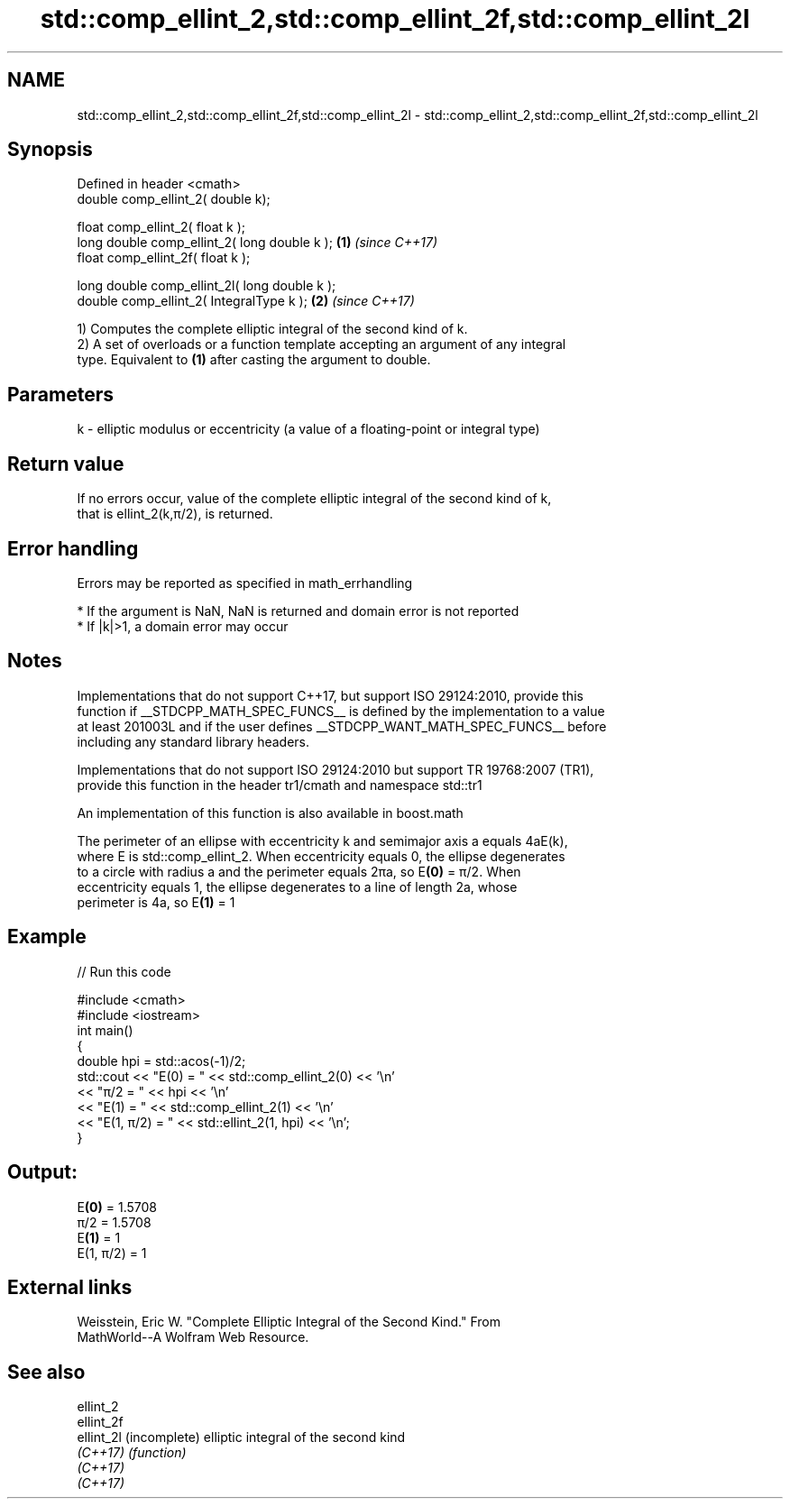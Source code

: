 .TH std::comp_ellint_2,std::comp_ellint_2f,std::comp_ellint_2l 3 "2021.11.17" "http://cppreference.com" "C++ Standard Libary"
.SH NAME
std::comp_ellint_2,std::comp_ellint_2f,std::comp_ellint_2l \- std::comp_ellint_2,std::comp_ellint_2f,std::comp_ellint_2l

.SH Synopsis
   Defined in header <cmath>
   double      comp_ellint_2( double k);

   float       comp_ellint_2( float k );
   long double comp_ellint_2( long double k );  \fB(1)\fP \fI(since C++17)\fP
   float       comp_ellint_2f( float k );

   long double comp_ellint_2l( long double k );
   double      comp_ellint_2( IntegralType k ); \fB(2)\fP \fI(since C++17)\fP

   1) Computes the complete elliptic integral of the second kind of k.
   2) A set of overloads or a function template accepting an argument of any integral
   type. Equivalent to \fB(1)\fP after casting the argument to double.

.SH Parameters

   k - elliptic modulus or eccentricity (a value of a floating-point or integral type)

.SH Return value

   If no errors occur, value of the complete elliptic integral of the second kind of k,
   that is ellint_2(k,π/2), is returned.

.SH Error handling

   Errors may be reported as specified in math_errhandling

     * If the argument is NaN, NaN is returned and domain error is not reported
     * If |k|>1, a domain error may occur

.SH Notes

   Implementations that do not support C++17, but support ISO 29124:2010, provide this
   function if __STDCPP_MATH_SPEC_FUNCS__ is defined by the implementation to a value
   at least 201003L and if the user defines __STDCPP_WANT_MATH_SPEC_FUNCS__ before
   including any standard library headers.

   Implementations that do not support ISO 29124:2010 but support TR 19768:2007 (TR1),
   provide this function in the header tr1/cmath and namespace std::tr1

   An implementation of this function is also available in boost.math

   The perimeter of an ellipse with eccentricity k and semimajor axis a equals 4aE(k),
   where E is std::comp_ellint_2. When eccentricity equals 0, the ellipse degenerates
   to a circle with radius a and the perimeter equals 2πa, so E\fB(0)\fP = π/2. When
   eccentricity equals 1, the ellipse degenerates to a line of length 2a, whose
   perimeter is 4a, so E\fB(1)\fP = 1

.SH Example


// Run this code

 #include <cmath>
 #include <iostream>
 int main()
 {
     double hpi = std::acos(-1)/2;
     std::cout << "E(0) = " << std::comp_ellint_2(0) << '\\n'
               << "π/2 = " << hpi << '\\n'
               << "E(1) = " << std::comp_ellint_2(1) << '\\n'
               << "E(1, π/2) = " << std::ellint_2(1, hpi) << '\\n';
 }

.SH Output:

 E\fB(0)\fP = 1.5708
 π/2 = 1.5708
 E\fB(1)\fP = 1
 E(1, π/2) = 1

.SH External links

   Weisstein, Eric W. "Complete Elliptic Integral of the Second Kind." From
   MathWorld--A Wolfram Web Resource.

.SH See also

   ellint_2
   ellint_2f
   ellint_2l (incomplete) elliptic integral of the second kind
   \fI(C++17)\fP   \fI(function)\fP
   \fI(C++17)\fP
   \fI(C++17)\fP
